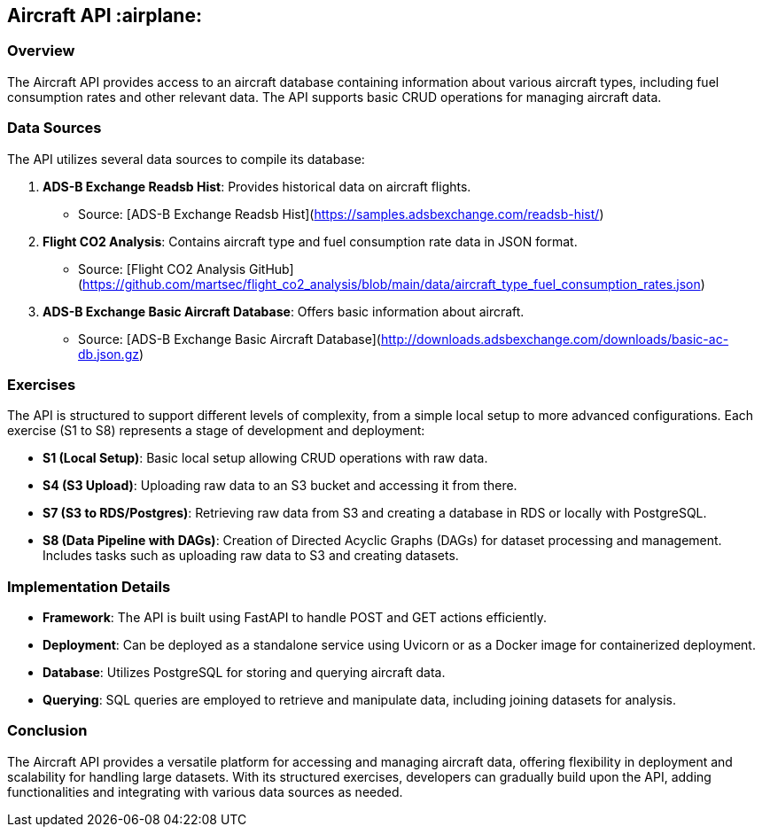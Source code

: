 ## Aircraft API  :airplane:

### Overview

The Aircraft API provides access to an aircraft database containing information about various aircraft types, including fuel consumption rates and other relevant data. The API supports basic CRUD operations for managing aircraft data.

### Data Sources

The API utilizes several data sources to compile its database:

1. **ADS-B Exchange Readsb Hist**: Provides historical data on aircraft flights.
   - Source: [ADS-B Exchange Readsb Hist](https://samples.adsbexchange.com/readsb-hist/)

2. **Flight CO2 Analysis**: Contains aircraft type and fuel consumption rate data in JSON format.
   - Source: [Flight CO2 Analysis GitHub](https://github.com/martsec/flight_co2_analysis/blob/main/data/aircraft_type_fuel_consumption_rates.json)

3. **ADS-B Exchange Basic Aircraft Database**: Offers basic information about aircraft.
   - Source: [ADS-B Exchange Basic Aircraft Database](http://downloads.adsbexchange.com/downloads/basic-ac-db.json.gz)

### Exercises

The API is structured to support different levels of complexity, from a simple local setup to more advanced configurations. Each exercise (S1 to S8) represents a stage of development and deployment:

- **S1 (Local Setup)**: Basic local setup allowing CRUD operations with raw data.
  
- **S4 (S3 Upload)**: Uploading raw data to an S3 bucket and accessing it from there.
  
- **S7 (S3 to RDS/Postgres)**: Retrieving raw data from S3 and creating a database in RDS or locally with PostgreSQL.
  
- **S8 (Data Pipeline with DAGs)**: Creation of Directed Acyclic Graphs (DAGs) for dataset processing and management. Includes tasks such as uploading raw data to S3 and creating datasets.

### Implementation Details

- **Framework**: The API is built using FastAPI to handle POST and GET actions efficiently.
  
- **Deployment**: Can be deployed as a standalone service using Uvicorn or as a Docker image for containerized deployment.
  
- **Database**: Utilizes PostgreSQL for storing and querying aircraft data.
  
- **Querying**: SQL queries are employed to retrieve and manipulate data, including joining datasets for analysis.

### Conclusion

The Aircraft API provides a versatile platform for accessing and managing aircraft data, offering flexibility in deployment and scalability for handling large datasets. With its structured exercises, developers can gradually build upon the API, adding functionalities and integrating with various data sources as needed.

